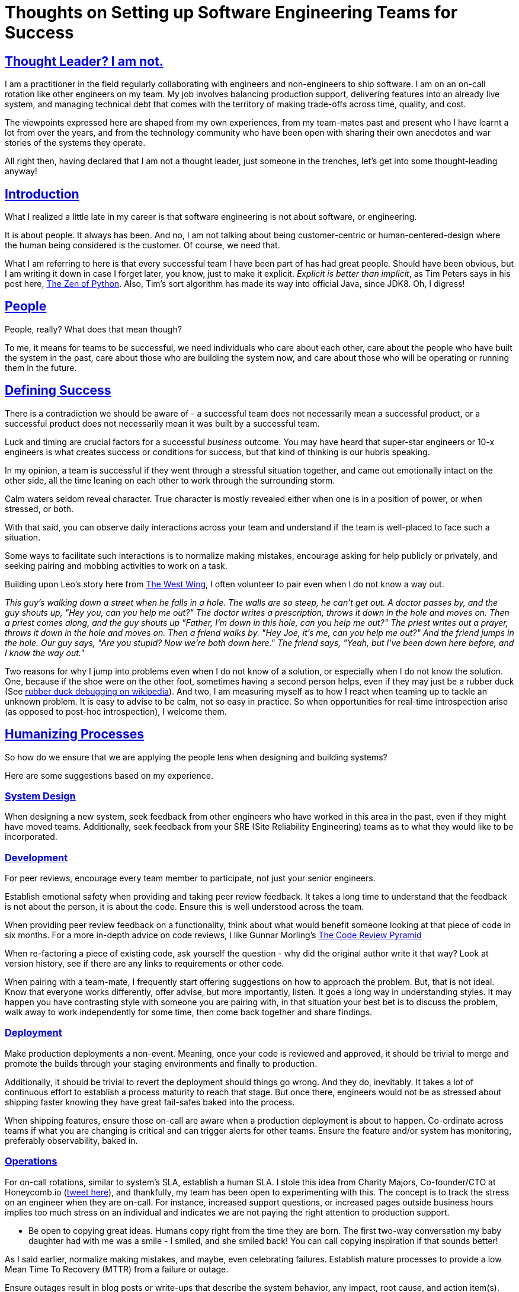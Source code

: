 = Thoughts on Setting up Software Engineering Teams for Success

:description: A post with some suggestions on how to set engineering teams up for success.
:author: Sumiya
:nofooter:
:sectlinks:

== Thought Leader? I am not.
I am a practitioner in the field regularly collaborating with engineers and non-engineers to ship software. I am on an on-call rotation like other engineers on my team. My job involves balancing production support, delivering features into an already live system, and managing technical debt that comes with the territory of making trade-offs across time, quality, and cost.

The viewpoints expressed here are shaped from my own experiences, from my team-mates past and present who I have learnt a lot from over the years, and from the technology community who have been open with sharing their own anecdotes and war stories of the systems they operate.

All right then, having declared that I am not a thought leader, just someone in the trenches, let's get into some thought-leading anyway!

== Introduction
What I realized a little late in my career is that software engineering is not about software, or engineering.

It is about people. It always has been. And no, I am not talking about being customer-centric or human-centered-design where the  human being considered is the customer. Of course, we need that.

What I am referring to here is that every successful team I have been part of has had great people. Should have been obvious, but I am writing it down in case I forget later, you know, just to make it explicit. _Explicit is better than implicit_, as Tim Peters says in his post here, https://peps.python.org/pep-0020/[The Zen of Python]. Also, Tim's sort algorithm has made its way into official Java, since JDK8. Oh, I digress!

== People
People, really? What does that mean though?

To me, it means for teams to be successful, we need individuals who care about each other, care about the people who have built the system in the past, care about those who are building the system now, and care about those who will be operating or running them in the future.

== Defining Success
There is a contradiction we should be aware of - a successful team does not necessarily mean a successful product, or a successful product does not necessarily mean it was built by a successful team.

Luck and timing are crucial factors for a successful _business_ outcome. You may have heard that super-star engineers or 10-x engineers is what creates success or conditions for success, but that kind of thinking is our hubris speaking.

In my opinion, a team is successful if they went through a stressful situation together, and came out emotionally intact on the other side, all the time leaning on each other to work through the surrounding storm.

Calm waters seldom reveal character. True character is mostly revealed either when one is in a position of power, or when stressed, or both.

With that said, you can observe daily interactions across your team and understand if the team is well-placed to face such a situation.

Some ways to facilitate such interactions is to normalize making mistakes, encourage asking for help publicly or privately, and seeking pairing and mobbing activities to work on a task.

Building upon Leo's story here from https://www.imdb.com/title/tt0745664/characters/nm0817983[The West Wing], I often volunteer to pair even when I do not know a way out.

_This guy's walking down a street when he falls in a hole. The walls are so steep, he can't get out. A doctor passes by, and the guy shouts up, "Hey you, can you help me out?" The doctor writes a prescription, throws it down in the hole and moves on. Then a priest comes along, and the guy shouts up "Father, I'm down in this hole, can you help me out?" The priest writes out a prayer, throws it down in the hole and moves on. Then a friend walks by. "Hey Joe, it's me, can you help me out?" And the friend jumps in the hole. Our guy says, "Are you stupid? Now we're both down here." The friend says, "Yeah, but I've been down here before, and I know the way out."_

Two reasons for why I jump into problems even when I do not know of a solution, or especially when I do not know the solution. One, because if the shoe were on the other foot, sometimes having a second person helps, even if they may just be a rubber duck (See https://en.wikipedia.org/wiki/Rubber_duck_debugging[rubber duck debugging on wikipedia]). And two, I am measuring myself as to how I react when teaming up to tackle an unknown problem. It is easy to advise to be calm, not so easy in practice. So when opportunities for real-time introspection arise (as opposed to post-hoc introspection), I welcome them.

== Humanizing Processes

So how do we ensure that we are applying the people lens when designing and building systems?

Here are some suggestions based on my experience.

=== System Design

When designing a new system, seek feedback from other engineers who have worked in this area in the past, even if they might have moved teams. Additionally, seek feedback from your SRE (Site Reliability Engineering) teams as to what they would like to be incorporated.

=== Development

For peer reviews, encourage every team member to participate, not just your senior engineers.

Establish emotional safety when providing and taking peer review feedback. It takes a long time to understand that the feedback is not about the person, it is about the code. Ensure this is well understood across the team.

When providing peer review feedback on a functionality, think about what would benefit someone looking at that piece of code in six months. For a more in-depth advice on code reviews, I like Gunnar Morling's https://www.morling.dev/blog/the-code-review-pyramid/[The Code Review Pyramid]

When re-factoring a piece of existing code, ask yourself the question - why did the original author write it that way? Look at version history, see if there are any links to requirements or other code.

When pairing with a team-mate, I frequently start offering suggestions on how to approach the problem. But, that is not ideal. Know that everyone works differently, offer advise, but more importantly, listen. It goes a long way in understanding styles. It may happen you have contrasting style with someone you are pairing with, in that situation your best bet is to discuss the problem, walk away to work independently for some time, then come back together and share findings.

=== Deployment

Make production deployments a non-event. Meaning, once your code is reviewed and approved, it should be trivial to merge and promote the builds through your staging environments and finally to production.

Additionally, it should be trivial to revert the deployment should things go wrong. And they do, inevitably. It takes a lot of continuous effort to establish a process maturity to reach that stage. But once there, engineers would not be as stressed about shipping faster knowing they have great fail-safes baked into the process.

When shipping features, ensure those on-call are aware when a production deployment is about to happen. Co-ordinate across teams if what you are changing is critical and can trigger alerts for other teams. Ensure the feature and/or system has monitoring, preferably observability, baked in.

=== Operations

For on-call rotations, similar to system's SLA, establish a human SLA. I stole this idea from Charity Majors, Co-founder/CTO at Honeycomb.io (https://twitter.com/p_sumiya/status/1482960723772784643?s=20&t=-Pd1WDL2Pmk4WUWuW3H1ow[tweet here]), and thankfully, my team has been open to experimenting with this. The concept is to track the stress on an engineer when they are on-call. For instance, increased support questions, or increased pages outside business hours implies too much stress on an individual and indicates we are not paying the right attention to production support.

* Be open to copying great ideas. Humans copy right from the time they are born. The first two-way conversation my baby daughter had with me was a smile - I smiled, and she smiled back! You can call copying inspiration if that sounds better!

As I said earlier, normalize making mistakes, and maybe, even celebrating failures. Establish mature processes to provide a low Mean Time To Recovery (MTTR) from a failure or outage.

Ensure outages result in blog posts or write-ups that describe the system behavior, any impact, root cause, and action item(s). The key is that it should not blame individuals on your or other teams. The goal should be to learn from the failure and make processes and systems mature. In the spirit of copying ideas, you can also have a quarterly newsletter, say like _Google's Greatest Hits_ - their report of most interesting outages of the quarter (as mentioned in the book _Software Engineering at Google - Lessons Learned from Programming Over Time_).


=== Enabling Agency

Provide freedom to engineers to make decisions. It should be a team's prerogative to identify the best way to design, build, and operate the systems they are responsible for.

In established organizations, this becomes harder, since there is a tight balance to be had between having fragmented decision-making and yet enable freedom of choice that really is needed to generate innovative solutions.

Too little freedom means, in practice, lack of engagement and then, unhappy or monotonous teams. Too much freedom means every team may have their own technology stack, making it harder to operate the project in the long run - since invariably, individuals move to different roles and/or companies, and what may have been an excellent solution for a year is now a clear business risk since no one knows how that critical thing works.

A middle ground in such a situation could be to provide excellent tooling for standard technology stacks and languages that the organization recommends. Make the standard path frictionless, but if a team is convinced their problem domain is best served by something not already supported, have the team provide a good description of how they plan to address all the guardrails provided by your standard tooling, not just now, but over a 1-3 year horizon as enhancements are applied via the non-standard way.

Also, freedom does not apply just to technological choices, but also to processes. For instance, listen to your team if some meetings can be shortened down, canceled, or their agenda expanded or contracted. Be agile about your agile processes, if kanban is better for a team when all your agile follows scrum, the team should have the flexibility to change that. Being dogmatic about processes and structures is not really agile. Note the Wittgenstein's Ruler in effect here, if an org follows rigid processes to consider themselves agile, then the overall system may not really be agile.

_Wittgenstein's Ruler: "Unless you have confidence in the ruler's reliability, if you use a ruler to measure a table you may also be using the table to measure the ruler." —  Nassim Nicholas Taleb, in Fooled by Randomness_

== Summary
In general, listening to our team-mates, establishing a culture of respect and appreciation, and ensuring decisions being made thoughtfully consider engineers involved in the day-to-day building and running of the systems should go a long way in setting up teams for success.

I am grateful to be part of a team that is receptive of new ideas and practices empathy and respect. Hope you are too!
